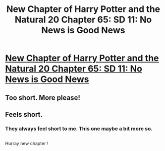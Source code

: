 #+TITLE: New Chapter of Harry Potter and the Natural 20 Chapter 65: SD 11: No News is Good News

* [[https://www.fanfiction.net/s/8096183/65/Harry-Potter-and-the-Natural-20][New Chapter of Harry Potter and the Natural 20 Chapter 65: SD 11: No News is Good News]]
:PROPERTIES:
:Author: gamarad
:Score: 19
:DateUnix: 1414801641.0
:DateShort: 2014-Nov-01
:END:

** Too short. More please!
:PROPERTIES:
:Author: MoralRelativity
:Score: 2
:DateUnix: 1414818570.0
:DateShort: 2014-Nov-01
:END:


** Feels short.
:PROPERTIES:
:Author: Gurkenglas
:Score: 1
:DateUnix: 1414807945.0
:DateShort: 2014-Nov-01
:END:

*** They always feel short to me. This one maybe a bit more so.
:PROPERTIES:
:Author: gamarad
:Score: 3
:DateUnix: 1414810305.0
:DateShort: 2014-Nov-01
:END:


** [[http://i.imgur.com/sIYMBGT.gif]]

Hurray new chapter !
:PROPERTIES:
:Score: 1
:DateUnix: 1414925598.0
:DateShort: 2014-Nov-02
:END:
